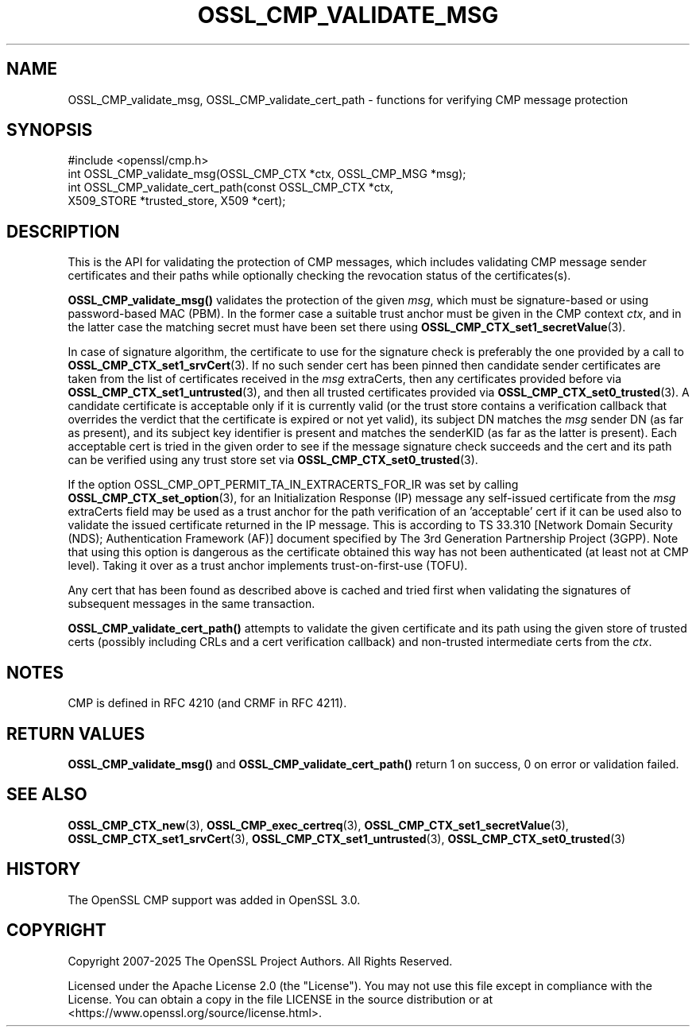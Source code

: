 .\" -*- mode: troff; coding: utf-8 -*-
.\" Automatically generated by Pod::Man 5.0102 (Pod::Simple 3.45)
.\"
.\" Standard preamble:
.\" ========================================================================
.de Sp \" Vertical space (when we can't use .PP)
.if t .sp .5v
.if n .sp
..
.de Vb \" Begin verbatim text
.ft CW
.nf
.ne \\$1
..
.de Ve \" End verbatim text
.ft R
.fi
..
.\" \*(C` and \*(C' are quotes in nroff, nothing in troff, for use with C<>.
.ie n \{\
.    ds C` ""
.    ds C' ""
'br\}
.el\{\
.    ds C`
.    ds C'
'br\}
.\"
.\" Escape single quotes in literal strings from groff's Unicode transform.
.ie \n(.g .ds Aq \(aq
.el       .ds Aq '
.\"
.\" If the F register is >0, we'll generate index entries on stderr for
.\" titles (.TH), headers (.SH), subsections (.SS), items (.Ip), and index
.\" entries marked with X<> in POD.  Of course, you'll have to process the
.\" output yourself in some meaningful fashion.
.\"
.\" Avoid warning from groff about undefined register 'F'.
.de IX
..
.nr rF 0
.if \n(.g .if rF .nr rF 1
.if (\n(rF:(\n(.g==0)) \{\
.    if \nF \{\
.        de IX
.        tm Index:\\$1\t\\n%\t"\\$2"
..
.        if !\nF==2 \{\
.            nr % 0
.            nr F 2
.        \}
.    \}
.\}
.rr rF
.\" ========================================================================
.\"
.IX Title "OSSL_CMP_VALIDATE_MSG 3ossl"
.TH OSSL_CMP_VALIDATE_MSG 3ossl 2025-09-16 3.5.3 OpenSSL
.\" For nroff, turn off justification.  Always turn off hyphenation; it makes
.\" way too many mistakes in technical documents.
.if n .ad l
.nh
.SH NAME
OSSL_CMP_validate_msg,
OSSL_CMP_validate_cert_path
\&\- functions for verifying CMP message protection
.SH SYNOPSIS
.IX Header "SYNOPSIS"
.Vb 4
\& #include <openssl/cmp.h>
\& int OSSL_CMP_validate_msg(OSSL_CMP_CTX *ctx, OSSL_CMP_MSG *msg);
\& int OSSL_CMP_validate_cert_path(const OSSL_CMP_CTX *ctx,
\&                                 X509_STORE *trusted_store, X509 *cert);
.Ve
.SH DESCRIPTION
.IX Header "DESCRIPTION"
This is the API for validating the protection of CMP messages,
which includes validating CMP message sender certificates and their paths
while optionally checking the revocation status of the certificates(s).
.PP
\&\fBOSSL_CMP_validate_msg()\fR validates the protection of the given \fImsg\fR,
which must be signature-based or using password-based MAC (PBM).
In the former case a suitable trust anchor must be given in the CMP context
\&\fIctx\fR, and in the latter case the matching secret must have been set there
using \fBOSSL_CMP_CTX_set1_secretValue\fR\|(3).
.PP
In case of signature algorithm, the certificate to use for the signature check
is preferably the one provided by a call to \fBOSSL_CMP_CTX_set1_srvCert\fR\|(3).
If no such sender cert has been pinned then candidate sender certificates are
taken from the list of certificates received in the \fImsg\fR extraCerts, then any
certificates provided before via \fBOSSL_CMP_CTX_set1_untrusted\fR\|(3), and
then all trusted certificates provided via \fBOSSL_CMP_CTX_set0_trusted\fR\|(3).
A candidate certificate is acceptable only if it is currently valid
(or the trust store contains a verification callback that overrides the verdict
that the certificate is expired or not yet valid), its subject DN matches
the \fImsg\fR sender DN (as far as present), and its subject key identifier
is present and matches the senderKID (as far as the latter is present).
Each acceptable cert is tried in the given order to see if the message
signature check succeeds and the cert and its path can be verified
using any trust store set via \fBOSSL_CMP_CTX_set0_trusted\fR\|(3).
.PP
If the option OSSL_CMP_OPT_PERMIT_TA_IN_EXTRACERTS_FOR_IR was set by calling
\&\fBOSSL_CMP_CTX_set_option\fR\|(3), for an Initialization Response (IP) message
any self-issued certificate from the \fImsg\fR extraCerts field may be used
as a trust anchor for the path verification of an 'acceptable' cert if it can be
used also to validate the issued certificate returned in the IP message. This is
according to TS 33.310 [Network Domain Security (NDS); Authentication Framework
(AF)] document specified by The 3rd Generation Partnership Project (3GPP).
Note that using this option is dangerous as the certificate obtained this way
has not been authenticated (at least not at CMP level).
Taking it over as a trust anchor implements trust-on-first-use (TOFU).
.PP
Any cert that has been found as described above is cached and tried first when
validating the signatures of subsequent messages in the same transaction.
.PP
\&\fBOSSL_CMP_validate_cert_path()\fR attempts to validate the given certificate and its
path using the given store of trusted certs (possibly including CRLs and a cert
verification callback) and non-trusted intermediate certs from the \fIctx\fR.
.SH NOTES
.IX Header "NOTES"
CMP is defined in RFC 4210 (and CRMF in RFC 4211).
.SH "RETURN VALUES"
.IX Header "RETURN VALUES"
\&\fBOSSL_CMP_validate_msg()\fR and \fBOSSL_CMP_validate_cert_path()\fR
return 1 on success, 0 on error or validation failed.
.SH "SEE ALSO"
.IX Header "SEE ALSO"
\&\fBOSSL_CMP_CTX_new\fR\|(3), \fBOSSL_CMP_exec_certreq\fR\|(3),
\&\fBOSSL_CMP_CTX_set1_secretValue\fR\|(3), \fBOSSL_CMP_CTX_set1_srvCert\fR\|(3),
\&\fBOSSL_CMP_CTX_set1_untrusted\fR\|(3), \fBOSSL_CMP_CTX_set0_trusted\fR\|(3)
.SH HISTORY
.IX Header "HISTORY"
The OpenSSL CMP support was added in OpenSSL 3.0.
.SH COPYRIGHT
.IX Header "COPYRIGHT"
Copyright 2007\-2025 The OpenSSL Project Authors. All Rights Reserved.
.PP
Licensed under the Apache License 2.0 (the "License").  You may not use
this file except in compliance with the License.  You can obtain a copy
in the file LICENSE in the source distribution or at
<https://www.openssl.org/source/license.html>.
